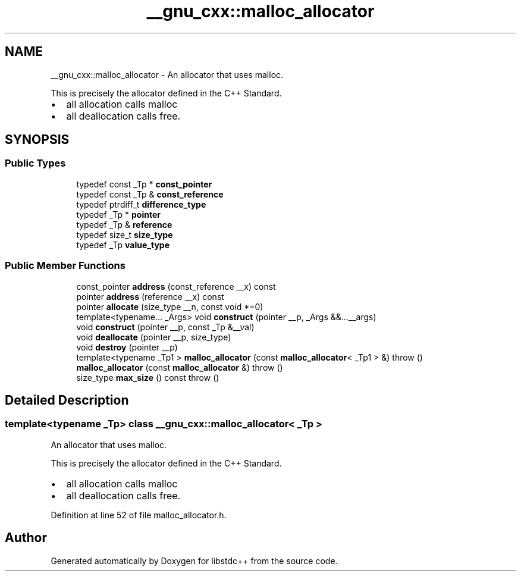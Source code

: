 .TH "__gnu_cxx::malloc_allocator" 3 "21 Apr 2009" "libstdc++" \" -*- nroff -*-
.ad l
.nh
.SH NAME
__gnu_cxx::malloc_allocator \- An allocator that uses malloc.
.PP
This is precisely the allocator defined in the C++ Standard.
.IP "\(bu" 2
all allocation calls malloc
.IP "\(bu" 2
all deallocation calls free. 
.PP
 

.PP
.SH SYNOPSIS
.br
.PP
.SS "Public Types"

.in +1c
.ti -1c
.RI "typedef const _Tp * \fBconst_pointer\fP"
.br
.ti -1c
.RI "typedef const _Tp & \fBconst_reference\fP"
.br
.ti -1c
.RI "typedef ptrdiff_t \fBdifference_type\fP"
.br
.ti -1c
.RI "typedef _Tp * \fBpointer\fP"
.br
.ti -1c
.RI "typedef _Tp & \fBreference\fP"
.br
.ti -1c
.RI "typedef size_t \fBsize_type\fP"
.br
.ti -1c
.RI "typedef _Tp \fBvalue_type\fP"
.br
.in -1c
.SS "Public Member Functions"

.in +1c
.ti -1c
.RI "const_pointer \fBaddress\fP (const_reference __x) const "
.br
.ti -1c
.RI "pointer \fBaddress\fP (reference __x) const "
.br
.ti -1c
.RI "pointer \fBallocate\fP (size_type __n, const void *=0)"
.br
.ti -1c
.RI "template<typename... _Args> void \fBconstruct\fP (pointer __p, _Args &&...__args)"
.br
.ti -1c
.RI "void \fBconstruct\fP (pointer __p, const _Tp &__val)"
.br
.ti -1c
.RI "void \fBdeallocate\fP (pointer __p, size_type)"
.br
.ti -1c
.RI "void \fBdestroy\fP (pointer __p)"
.br
.ti -1c
.RI "template<typename _Tp1 > \fBmalloc_allocator\fP (const \fBmalloc_allocator\fP< _Tp1 > &)  throw ()"
.br
.ti -1c
.RI "\fBmalloc_allocator\fP (const \fBmalloc_allocator\fP &)  throw ()"
.br
.ti -1c
.RI "size_type \fBmax_size\fP () const   throw ()"
.br
.in -1c
.SH "Detailed Description"
.PP 

.SS "template<typename _Tp> class __gnu_cxx::malloc_allocator< _Tp >"
An allocator that uses malloc.
.PP
This is precisely the allocator defined in the C++ Standard.
.IP "\(bu" 2
all allocation calls malloc
.IP "\(bu" 2
all deallocation calls free. 
.PP

.PP
Definition at line 52 of file malloc_allocator.h.

.SH "Author"
.PP 
Generated automatically by Doxygen for libstdc++ from the source code.
